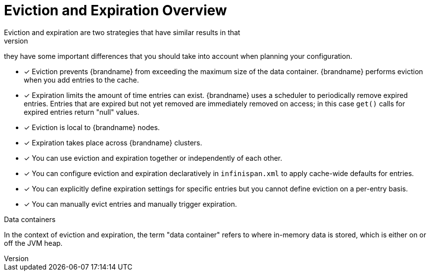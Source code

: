 [id='evict_expire']
= Eviction and Expiration Overview
Eviction and expiration are two strategies that have similar results in that
they remove old, unused entries. Although eviction and expiration are similar,
they have some important differences that you should take into account when
planning your configuration.

* [*] Eviction prevents {brandname} from exceeding the maximum size of the data
container. {brandname} performs eviction when you add entries to the cache.

* [*] Expiration limits the amount of time entries can exist. {brandname} uses
a scheduler to periodically remove expired entries. Entries that are expired
but not yet removed are immediately removed on access; in this case `get()`
calls for expired entries return "null" values.

* [*] Eviction is local to {brandname} nodes.

* [*] Expiration takes place across {brandname} clusters.

* [*] You can use eviction and expiration together or independently of each other.

* [*] You can configure eviction and expiration declaratively in `infinispan.xml` to apply cache-wide defaults for entries.

* [*] You can explicitly define expiration settings for specific entries but you cannot define eviction on a per-entry basis.

* [*] You can manually evict entries and manually trigger expiration.

.Data containers

In the context of eviction and expiration, the term "data container" refers to
where in-memory data is stored, which is either on or off the JVM heap.
